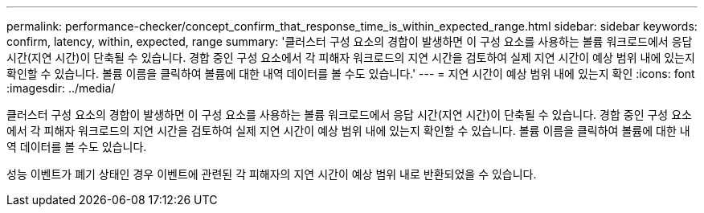 ---
permalink: performance-checker/concept_confirm_that_response_time_is_within_expected_range.html 
sidebar: sidebar 
keywords: confirm, latency, within, expected, range 
summary: '클러스터 구성 요소의 경합이 발생하면 이 구성 요소를 사용하는 볼륨 워크로드에서 응답 시간(지연 시간)이 단축될 수 있습니다. 경합 중인 구성 요소에서 각 피해자 워크로드의 지연 시간을 검토하여 실제 지연 시간이 예상 범위 내에 있는지 확인할 수 있습니다. 볼륨 이름을 클릭하여 볼륨에 대한 내역 데이터를 볼 수도 있습니다.' 
---
= 지연 시간이 예상 범위 내에 있는지 확인
:icons: font
:imagesdir: ../media/


[role="lead"]
클러스터 구성 요소의 경합이 발생하면 이 구성 요소를 사용하는 볼륨 워크로드에서 응답 시간(지연 시간)이 단축될 수 있습니다. 경합 중인 구성 요소에서 각 피해자 워크로드의 지연 시간을 검토하여 실제 지연 시간이 예상 범위 내에 있는지 확인할 수 있습니다. 볼륨 이름을 클릭하여 볼륨에 대한 내역 데이터를 볼 수도 있습니다.

성능 이벤트가 폐기 상태인 경우 이벤트에 관련된 각 피해자의 지연 시간이 예상 범위 내로 반환되었을 수 있습니다.
